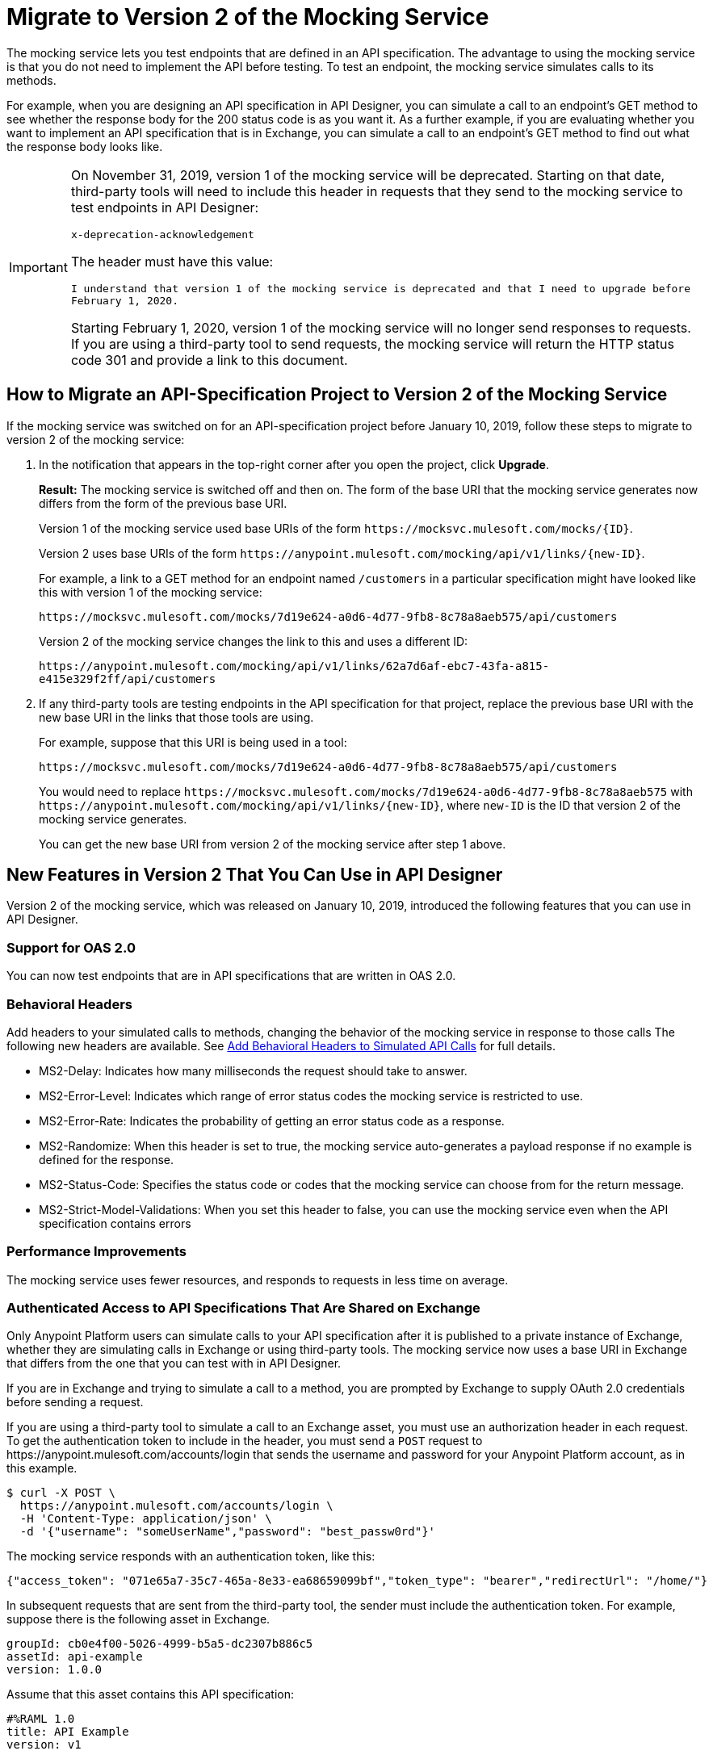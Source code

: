 = Migrate to Version 2 of the Mocking Service

The mocking service lets you test endpoints that are defined in an API specification. The advantage to using the mocking service is that you do not need to implement the API before testing. To test an endpoint, the mocking service simulates calls to its methods.

For example, when you are designing an API specification in API Designer, you can simulate a call to an endpoint’s GET method to see whether the response body for the 200 status code is as you want it. As a further example, if you are evaluating whether you want to implement an API specification that is in Exchange, you can simulate a call to an endpoint’s GET method to find out what the response body looks like.

[IMPORTANT]
====
On November 31, 2019, version 1 of the mocking service will be deprecated. Starting on that date, third-party tools will need to include this header in requests that they send to the mocking service to test endpoints in API Designer:

`x-deprecation-acknowledgement`

The header must have this value:

`I understand that version 1 of the mocking service is deprecated and that I need to upgrade before February 1, 2020.`

Starting February 1, 2020, version 1 of the mocking service will no longer send responses to requests. If you are using a third-party tool to send requests, the mocking service will return the HTTP status code 301 and provide a link to this document.
====

== How to Migrate an API-Specification Project to Version 2 of the Mocking Service

If the mocking service was switched on for an API-specification project before January 10, 2019, follow these steps to migrate to version 2 of the mocking service:

. In the notification that appears in the top-right corner after you open the project, click *Upgrade*.
+
*Result:* The mocking service is switched off and then on. The form of the base URI that the mocking service generates now differs from the form of the previous base URI.
+
Version 1 of the mocking service used base URIs of the form `+https://mocksvc.mulesoft.com/mocks/{ID}+`.
+
Version 2 uses base URIs of the form `+https://anypoint.mulesoft.com/mocking/api/v1/links/{new-ID}+`.
+
For example, a link to a GET method for an endpoint named `/customers` in a particular specification might have looked like this with version 1 of the mocking service:
+
`+https://mocksvc.mulesoft.com/mocks/7d19e624-a0d6-4d77-9fb8-8c78a8aeb575/api/customers+`
+
Version 2 of the mocking service changes the link to this and uses a different ID:
+
`+https://anypoint.mulesoft.com/mocking/api/v1/links/62a7d6af-ebc7-43fa-a815-e415e329f2ff/api/customers+`

. If any third-party tools are testing endpoints in the API specification for that project, replace the previous base URI with the new base URI in the links that those tools are using.
+
For example, suppose that this URI is being used in a tool:
+
`+https://mocksvc.mulesoft.com/mocks/7d19e624-a0d6-4d77-9fb8-8c78a8aeb575/api/customers+`
+
You would need to replace `+https://mocksvc.mulesoft.com/mocks/7d19e624-a0d6-4d77-9fb8-8c78a8aeb575+` with `+https://anypoint.mulesoft.com/mocking/api/v1/links/{new-ID}+`, where `new-ID` is the ID that version 2 of the mocking service generates.
+
You can get the new base URI from version 2 of the mocking service after step 1 above.

== New Features in Version 2 That You Can Use in API Designer

Version 2 of the mocking service, which was released on January 10, 2019, introduced the following features that you can use in API Designer.

=== Support for OAS 2.0

You can now test endpoints that are in API specifications that are written in OAS 2.0.


=== Behavioral Headers

Add headers to your simulated calls to methods, changing the behavior of the mocking service in response to those calls The following new headers are available. See xref::apid-behavioral-headers.adoc[Add Behavioral Headers to Simulated API Calls] for full details.

* MS2-Delay: Indicates how many milliseconds the request should take to answer.
* MS2-Error-Level: Indicates which range of error status codes the mocking service is restricted to use.
* MS2-Error-Rate: Indicates the probability of getting an error status code as a response.
* MS2-Randomize: When this header is set to true, the mocking service auto-generates a payload response if no example is defined for the response.
* MS2-Status-Code: Specifies the status code or codes that the mocking service can choose from for the return message.
* MS2-Strict-Model-Validations: When you set this header to false, you can use the mocking service even when the API specification contains errors

=== Performance Improvements

The mocking service uses fewer resources, and responds to requests in less time on average.


=== Authenticated Access to API Specifications That Are Shared on Exchange

Only Anypoint Platform users can simulate calls to your API specification after it is published to a private instance of Exchange, whether they are simulating calls in Exchange or using third-party tools. The mocking service now uses a base URI in Exchange that differs from the one that you can test with in API Designer.

If you are in Exchange and trying to simulate a call to a method, you are prompted by Exchange to supply OAuth 2.0 credentials before sending a request.

If you are using a third-party tool to simulate a call to an Exchange asset, you must use an authorization header in each request. To get the authentication token to include in the header, you must send a `POST` request to +https://anypoint.mulesoft.com/accounts/login+ that sends the username and password for your Anypoint Platform account, as in this example.

```
$ curl -X POST \
  https://anypoint.mulesoft.com/accounts/login \
  -H 'Content-Type: application/json' \
  -d '{"username": "someUserName","password": "best_passw0rd"}'
```
The mocking service responds with an authentication token, like this:

```
{"access_token": "071e65a7-35c7-465a-8e33-ea68659099bf","token_type": "bearer","redirectUrl": "/home/"}
```

In subsequent requests that are sent from the third-party tool, the sender must include the authentication token. For example, suppose there is the following asset in Exchange.

```
groupId: cb0e4f00-5026-4999-b5a5-dc2307b886c5
assetId: api-example
version: 1.0.0
```

Assume that this asset contains this API specification:

```
#%RAML 1.0
title: API Example
version: v1

/ping:
  get:
    responses:
      200:
        body:
          application/json:
            example:
              status: OK
```

A `GET` request would look like this:

```
$ curl -X GET \
  https://anypoint.mulesoft.com/mocking/api/v1/sources/exchange/assets/cb0e4f00-5026-4999-b5a5-dc2307b886c5/api-example/1.0.0/m/ping \
  -H 'MS2-Authorization: Bearer 071e65a7-35c7-465a-8e33-ea68659099bf'
```

Assuming that the request uses the correct ID, URI, and authentication token, the mocking service would send this response:

```
{"status":"OK"}
```

